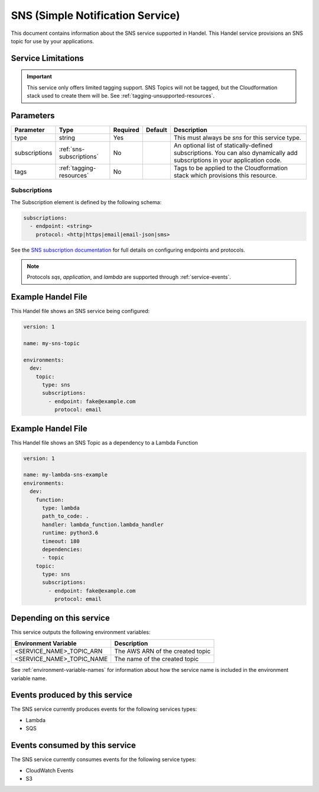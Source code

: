 .. _sns:

SNS (Simple Notification Service)
=================================
This document contains information about the SNS service supported in Handel. This Handel service provisions an SNS topic for use by your applications.

Service Limitations
-------------------

.. IMPORTANT::

    This service only offers limited tagging support. SNS Topics will not be tagged, but the Cloudformation stack used to create them will be. See :ref:`tagging-unsupported-resources`.


Parameters
----------
.. list-table::
   :header-rows: 1

   * - Parameter
     - Type
     - Required
     - Default
     - Description
   * - type
     - string
     - Yes
     - 
     - This must always be *sns* for this service type.
   * - subscriptions
     - :ref:`sns-subscriptions`
     - No
     -
     - An optional list of statically-defined subscriptions. You can also dynamically add subscriptions in your application code.
   * - tags
     - :ref:`tagging-resources`
     - No
     -
     - Tags to be applied to the Cloudformation stack which provisions this resource.

.. _sns-subscriptions:

Subscriptions
~~~~~~~~~~~~~
The Subscription element is defined by the following schema:

.. code-block:: yaml

    subscriptions:
      - endpoint: <string>
        protocol: <http|https|email|email-json|sms>

See the `SNS subscription documentation <http://docs.aws.amazon.com/sns/latest/api/API_Subscribe.html>`_ for full details on configuring endpoints and protocols.

.. NOTE::

    Protocols `sqs`, `application`, and `lambda` are supported through :ref:`service-events`.

Example Handel File
-------------------
This Handel file shows an SNS service being configured:

.. code-block:: yaml

    version: 1

    name: my-sns-topic

    environments:
      dev:
        topic:
          type: sns
          subscriptions:
            - endpoint: fake@example.com
              protocol: email
              
Example Handel File
-------------------
This Handel file shows an SNS Topic as a dependency to a Lambda Function

.. code-block:: yaml

    version: 1

    name: my-lambda-sns-example
    environments:
      dev:
        function:
          type: lambda
          path_to_code: .
          handler: lambda_function.lambda_handler
          runtime: python3.6 
          timeout: 180
          dependencies:
          - topic
        topic:
          type: sns
          subscriptions:
            - endpoint: fake@example.com
              protocol: email            

Depending on this service
-------------------------
This service outputs the following environment variables:

.. list-table::
   :header-rows: 1

   * - Environment Variable
     - Description
   * - <SERVICE_NAME>_TOPIC_ARN
     - The AWS ARN of the created topic
   * - <SERVICE_NAME>_TOPIC_NAME
     - The name of the created topic

See :ref:`environment-variable-names` for information about how the service name is included in the environment variable name.

Events produced by this service
-------------------------------
The SNS service currently produces events for the following services types:

* Lambda
* SQS

Events consumed by this service
-------------------------------
The SNS service currently consumes events for the following service types:

* CloudWatch Events
* S3
